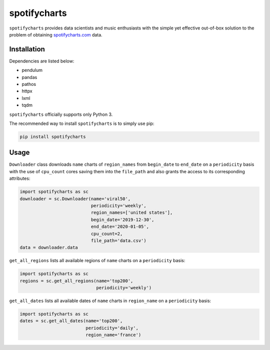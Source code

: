 spotifycharts
*************

``spotifycharts`` provides data scientists and music enthusiasts with the simple yet effective out-of-box solution to the problem of obtaining `spotifycharts.com <https://github.com/niltonvolpato/python-progressbar>`__ data.


Installation
############

Dependencies are listed below:

- pendulum
- pandas
- pathos
- httpx
- lxml
- tqdm

``spotifycharts`` officially supports only Python 3.

The recommended way to install ``spotifycharts`` is to simply use pip:

.. code:: sh

    pip install spotifycharts


Usage
#####

``Downloader`` class downloads ``name`` charts of ``region_names`` from ``begin_date`` to ``end_date`` on a ``periodicity`` basis with the use of ``cpu_count`` cores saving them into the ``file_path`` and also grants the access to its corresponding attributes:

.. code:: python

    import spotifycharts as sc
    downloader = sc.Downloader(name='viral50',
                               periodicity='weekly',
                               region_names=['united states'],
                               begin_date='2019-12-30',
                               end_date='2020-01-05',
                               cpu_count=2,
                               file_path='data.csv')
    data = downloader.data

``get_all_regions`` lists all available regions of ``name`` charts on a ``periodicity`` basis:

.. code:: python

    import spotifycharts as sc
    regions = sc.get_all_regions(name='top200',
                                 periodicity='weekly')

``get_all_dates`` lists all available dates of ``name`` charts in ``region_name`` on a ``periodicity`` basis:

.. code:: python

    import spotifycharts as sc
    dates = sc.get_all_dates(name='top200',
                             periodicity='daily',
                             region_name='france')
